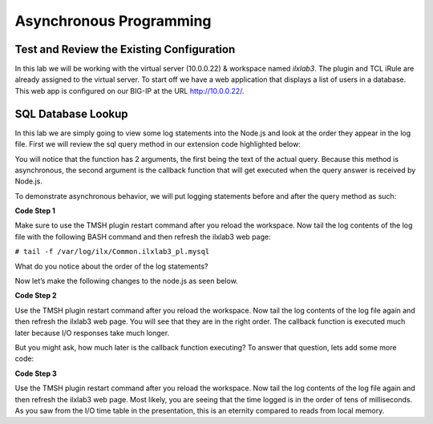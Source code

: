 Asynchronous Programming
------------------------

Test and Review the Existing Configuration
~~~~~~~~~~~~~~~~~~~~~~~~~~~~~~~~~~~~~~~~~~

In this lab we will be working with the virtual server (10.0.0.22) &
workspace named *ilxlab3*. The plugin and TCL iRule are already assigned
to the virtual server. To start off we have a web application that
displays a list of users in a database. This web app is configured on
our BIG-IP at the URL http://10.0.0.22/.

SQL Database Lookup
~~~~~~~~~~~~~~~~~~~

In this lab we are simply going to view some log statements into the
Node.js and look at the order they appear in the log file. First we will
review the sql query method in our extension code highlighted below:

.. code-block:: javascript
   :linenos:
   :emphasize-lines: 4-18

   // Add a method
   ilx.addMethod('get_users', function(req, res) {
     // Perform the query from pool
     sqlPool.query(
       'SELECT id, name, grp FROM users_db.users ORDER BY id;',
       function(err, rows) {
         if (err) {
           // MySQL query failed for some reason, send a 2 back to TCK
           console.error('Error with query: ', err.message);
           return res.reply(2);
         }

         // Check array length from sql
         if (rows.length)
           res.reply([0, rows]);
         else
           res.reply(1); // if 0 return 1 to the Tcl iRule to show no matching records
       }
     );
   });

You will notice that the function has 2 arguments, the first being the
text of the actual query. Because this method is asynchronous, the
second argument is the callback function that will get executed when the
query answer is received by Node.js.

To demonstrate asynchronous behavior, we will put logging statements
before and after the query method as such:

**Code Step 1**

.. code-block:: javascript
   :linenos:
   :emphasize-lines: 4, 13, 22

   // Add a method 
   ilx.addMethod('get_users', function(req, res) {
     // Perform the query from pool
     console.log('Starting SQL query');
     sqlPool.query(
       'SELECT id, name, grp FROM users_db.users ORDER BY id;',
       function(err, rows) {
         if (err) {
           // MySQL query failed for some reason, send a 2 back to TCK
           console.error('Error with query: ', err.message);
           return res.reply(2);
         }
         console.log('There are', rows.length,'records in the DB.');
   
         // Check array length from sql
         if (rows.length)
           res.reply([0, rows]);
         else
           res.reply(1); // if 0 return 1 to the Tcl iRule to show no matching records
       }
     );
     console.log('SQL query finished.');
   });
   
Make sure to use the TMSH plugin restart command after you reload the
workspace. Now tail the log contents of the log file with the following
BASH command and then refresh the ilxlab3 web page:

``# tail -f /var/log/ilx/Common.ilxlab3_pl.mysql``

What do you notice about the order of the log statements?

Now let’s make the following changes to the node.js as seen below.

**Code Step 2**

.. code-block:: javascript
   :linenos:
   :emphasize-lines: 20, 23

   // Add a method
   ilx.addMethod('get_users', function(req, res) {
     // Perform the query from pool
     console.log('Starting SQL query');
     sqlPool.query(
       'SELECT id, name, grp FROM users_db.users ORDER BY id;',
       function(err, rows) {
         if (err) {
           // MySQL query failed for some reason, send a 2 back to TCK
           console.error('Error with query: ', err.message);
           return res.reply(2);
         }
         console.log('There are', rows.length,'records in the DB.');

         // Check array length from sql
         if (rows.length)
           res.reply([0, rows]);
         else
           res.reply(1); // if 0 return 1 to the Tcl iRule to show no matching records
         console.log('SQL query is really finished.');
       }
     );
     console.log('Function call is finished.');
   });

Use the TMSH plugin restart command after you reload the workspace. Now
tail the log contents of the log file again and then refresh the ilxlab3
web page. You will see that they are in the right order. The callback
function is executed much later because I/O responses take much longer.

But you might ask, how much later is the callback function executing? To
answer that question, lets add some more code:

**Code Step 3**

.. code-block:: javascript
   :linenos:
   :emphasize-lines: 5, 21

   // Add a method
   ilx.addMethod('get_users', function(req, res) {
     // Perform the query from pool
     console.log('Starting SQL query');
     var start = Date.now();
     sqlPool.query(
       'SELECT id, name, grp FROM users_db.users ORDER BY id;',
       function(err, rows) {
         if (err) {
           // MySQL query failed for some reason, send a 2 back to TCK
           console.error('Error with query: ', err.message);
           return res.reply(2);
         }
         console.log('There are', rows.length,'records in the DB.');

         // Check array length from sql
         if (rows.length)
           res.reply([0, rows]);
         else
           res.reply(1); // if 0 return 1 to the Tcl iRule to show no matching records
         console.log('SQL query is really finished, time:', Date.now() - start, 'msec');
       }
     );

     console.log('Function call is finished.');
   });

Use the TMSH plugin restart command after you reload the workspace. Now
tail the log contents of the log file again and then refresh the ilxlab3
web page. Most likely, you are seeing that the time logged is in the
order of tens of milliseconds. As you saw from the I/O time table in the
presentation, this is an eternity compared to reads from local memory.

